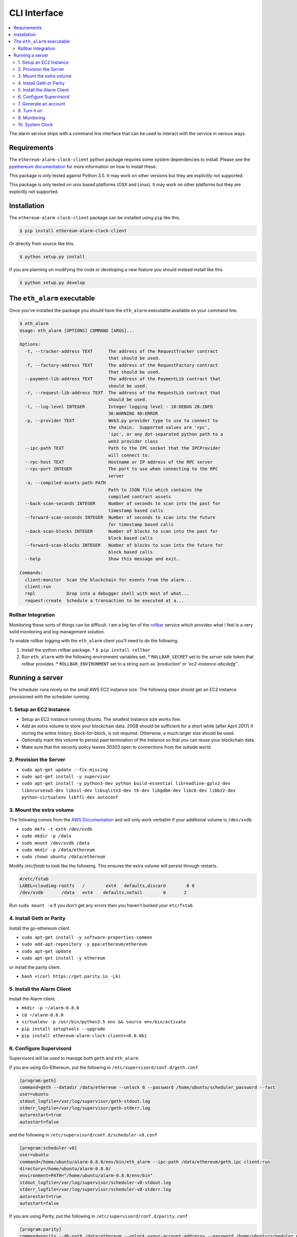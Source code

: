 CLI Interface
=============

.. contents:: :local:

The alarm service ships with a command line interface that can be used to
interact with the service in various ways.


Requirements
------------

The ``ethereum-alarm-clock-client`` python package requires some system
dependencies to install.  Please see the `pyethereum documentation`_ for more
information on how to install these.

This package is only tested against Python 3.5.  It may work on other versions
but they are explicitly not supported.

This package is only tested on unix based platforms (OSX and Linux).  It may
work on other platforms but they are explicitly not supported.


Installation
------------

The ``ethereum-alarm-clock-client`` package can be installed using ``pip`` like this.

.. code-block:: bash

    $ pip install ethereum-alarm-clock-client

Or directly from source like this.

.. code-block:: bash

    $ python setup.py install

If you are planning on modifying the code or developing a new feature you
should instead install like this.

.. code-block:: bash

    $ python setup.py develop


The ``eth_alarm`` executable
----------------------------

Once you've installed the package you should have the ``eth_alarm`` executable
available on your command line.


.. code-block:: bash

    $ eth_alarm
    Usage: eth_alarm [OPTIONS] COMMAND [ARGS]...

    Options:
      -t, --tracker-address TEXT      The address of the RequestTracker contract
                                      that should be used.
      -f, --factory-address TEXT      The address of the RequestFactory contract
                                      that should be used.
      --payment-lib-address TEXT      The address of the PaymentLib contract that
                                      should be used.
      -r, --request-lib-address TEXT  The address of the RequestLib contract that
                                      should be used.
      -l, --log-level INTEGER         Integer logging level - 10:DEBUG 20:INFO
                                      30:WARNING 40:ERROR
      -p, --provider TEXT             Web3.py provider type to use to connect to
                                      the chain.  Supported values are 'rpc',
                                      'ipc', or any dot-separated python path to a
                                      web3 provider class
      --ipc-path TEXT                 Path to the IPC socket that the IPCProvider
                                      will connect to.
      --rpc-host TEXT                 Hostname or IP address of the RPC server
      --rpc-port INTEGER              The port to use when connecting to the RPC
                                      server
      -a, --compiled-assets-path PATH
                                      Path to JSON file which contains the
                                      compiled contract assets
      --back-scan-seconds INTEGER     Number of seconds to scan into the past for
                                      timestamp based calls
      --forward-scan-seconds INTEGER  Number of seconds to scan into the future
                                      for timestamp based calls
      --back-scan-blocks INTEGER      Number of blocks to scan into the past for
                                      block based calls
      --forward-scan-blocks INTEGER   Number of blocks to scan into the future for
                                      block based calls
      --help                          Show this message and exit.

    Commands:
      client:monitor  Scan the blockchain for events from the alarm...
      client:run
      repl            Drop into a debugger shell with most of what...
      request:create  Schedule a transaction to be executed at a...






Rollbar Integration
^^^^^^^^^^^^^^^^^^^

Monitoring these sorts of things can be difficult.  I am a big fan of the
`rollbar`_ service which provides what I feel is a very solid monitoring and
log management solution.

To enable rollbar logging with the ``eth_alarm`` client you'll need to do the
following.

1. Install the python rollbar package.
   * ``$ pip install rollbar``
2. Run ``eth_alarm`` with the following environment variables set.
   * ``ROLLBAR_SECRET`` set to the *server side* token that rollbar provides.
   * ``ROLLBAR_ENVIRONMENT`` set to a string such as `'production'` or `'ec2-instance-abcdefg'``.


Running a server
----------------

The scheduler runs nicely on the *small* AWS EC2 instance size.  The following
steps should get an EC2 instance provisioned with the scheduler running.

1. Setup an EC2 Instance
^^^^^^^^^^^^^^^^^^^^^^^^

* Setup an EC2 instance running Ubuntu.  The smallest instance size works fine.
* Add an extra volume to store your blockchain data.  20GB should be sufficient
  for a short while (after April 2017) if storing the entire history,
  block-for-block, is not required.  Otherwise, a much larger size should be
  used.
* Optionally mark this volume to persist past termination of the instance so
  that you can reuse your blockchain data.
* Make sure that the security policy leaves `30303` open to connections from
  the outside world.


2. Provision the Server
^^^^^^^^^^^^^^^^^^^^^^^

* ``sudo apt-get update --fix-missing``
* ``sudo apt-get install -y supervisor``
* ``sudo apt-get install -y python3-dev python build-essential libreadline-gplv2-dev libncursesw5-dev libssl-dev libsqlite3-dev tk-dev libgdbm-dev libc6-dev libbz2-dev python-virtualenv libffi-dev autoconf``

3. Mount the extra volume
^^^^^^^^^^^^^^^^^^^^^^^^^

The following comes from the `AWS Documentation`_ and will only work verbatim
if your additional volume is ``/dev/xvdb``.


* ``sudo mkfs -t ext4 /dev/xvdb``
* ``sudo mkdir -p /data``
* ``sudo mount /dev/xvdb /data``
* ``sudo mkdir -p /data/ethereum``
* ``sudo chown ubuntu /data/ethereum``

Modify `/etc/fstab` to look like the following.  This ensures the extra volume
will persist through restarts.

.. code-block:: shell

    #/etc/fstab
    LABEL=cloudimg-rootfs   /        ext4   defaults,discard        0 0
    /dev/xvdb       /data   ext4    defaults,nofail        0       2

Run ``sudo mount -a``  If you don't get any errors then you haven't borked your
``etc/fstab``


4. Install Geth or Parity
^^^^^^^^^^^^^^^^^^^^^^^^^

Install the go-ethereum client.

* ``sudo apt-get install -y software-properties-common``
* ``sudo add-apt-repository -y ppa:ethereum/ethereum``
* ``sudo apt-get update``
* ``sudo apt-get install -y ethereum``


or install the parity client.

* ``bash <(curl https://get.parity.io -Lk)``


5. Install the Alarm Client
^^^^^^^^^^^^^^^^^^^^^^^^^^^

Install the Alarm client.

* ``mkdir -p ~/alarm-0.8.0``
* ``cd ~/alarm-0.8.0``
* ``virtualenv -p /usr/bin/python3.5 env && source env/bin/activate``
* ``pip install setuptools --upgrade``
* ``pip install ethereum-alarm-clock-client==8.0.0b1``


6. Configure Supervisord
^^^^^^^^^^^^^^^^^^^^^^^^

Supervisord will be used to manage both ``geth`` and ``eth_alarm``.

If you are using Go-Ethereum, put the following in ``/etc/supervisord/conf.d/geth.conf``

.. code-block:: shell

    [program:geth]
    command=geth --datadir /data/ethereum --unlock 0 --password /home/ubuntu/scheduler_password --fast
    user=ubuntu
    stdout_logfile=/var/log/supervisor/geth-stdout.log
    stderr_logfile=/var/log/supervisor/geth-stderr.log
    autorestart=true
    autostart=false

and the following in ``/etc/supervisord/conf.d/scheduler-v8.conf``

.. code-block:: shell

    [program:scheduler-v8]
    user=ubuntu
    command=/home/ubuntu/alarm-0.8.0/env/bin/eth_alarm --ipc-path /data/ethereum/geth.ipc client:run
    directory=/home/ubuntu/alarm-0.8.0/
    environment=PATH="/home/ubuntu/alarm-0.8.0/env/bin"
    stdout_logfile=/var/log/supervisor/scheduler-v8-stdout.log
    stderr_logfile=/var/log/supervisor/scheduler-v8-stderr.log
    autorestart=true
    autostart=false

If you are using Parity, put the following in ``/etc/supervisord/conf.d/parity.conf``

.. code-block:: shell

    [program:parity]
    command=parity --db-path /data/ethereum --unlock <your-account-address> --password /home/ubuntu/scheduler_password
    user=ubuntu
    stdout_logfile=/var/log/supervisor/parity-stdout.log
    stderr_logfile=/var/log/supervisor/parity-stderr.log
    autorestart=true
    autostart=false

and the following in ``/etc/supervisord/conf.d/scheduler-v8.conf``

.. code-block:: shell

    [program:scheduler-v8]
    user=ubuntu
    command=/home/ubuntu/alarm-0.8.0/env/bin/eth_alarm --ipc-path /home/ubuntu/.parity/jsonrpc.ipc client:run
    directory=/home/ubuntu/alarm-0.8.0/
    environment=PATH="/home/ubuntu/alarm-0.8.0/env/bin"
    stdout_logfile=/var/log/supervisor/scheduler-v8-stdout.log
    stderr_logfile=/var/log/supervisor/scheduler-v8-stderr.log
    autorestart=true
    autostart=false


7. Generate an account
^^^^^^^^^^^^^^^^^^^^^^

For Go-Ethereum

* ``$ geth --datadir /data/ethereum account new``

For parity

* ``$ parity account new``

Place the password for that account in ``/home/ubuntu/scheduler_password``.

You will also need to send this account a few ether.  A few times the maximum
transaction cost should be sufficient as this account should always trend
upwards as it executes requests and receives payment for them.

Don't forget to back up the key file! Go-Ethereum should have put it in

* ``/data/ethereum/keystore/``

and Parity in

* ``/home/ubuntu/.local/share/io.parity.ethereum/keys/``

8. Turn it on
^^^^^^^^^^^^^

Reload supervisord so that it finds the two new config files.

* ``sudo supervisord reload``

You'll want to wait for Go-Ethereum or Parity to fully sync with the network
before you start the ``scheduler-v8`` process.

9. Monitoring
^^^^^^^^^^^^^

You can monitor these processes with ``tail``

* ``tail -f /var/log/supervisor/geth*.log``
* ``tail -f /var/log/supervisor/parity*.log``
* ``tail -f /var/log/supervisor/scheduler-v8*.log``


10. System Clock
^^^^^^^^^^^^^^^^

You might want to add the following line to your crontab.  This keeps your
system clock up to date.  I've had issues with my servers *drifting*.


.. code-block:: shell

    0 0 * * * /usr/sbin/ntpdate ntp.ubuntu.com



.. _pip: https://pip.pypa.io/en/stable/
.. _rollbar: https://rollbar.com/
.. _AWS Documentation: http://docs.aws.amazon.com/AWSEC2/latest/UserGuide/ebs-using-volumes.html
.. _pyethereum documentation: https://github.com/ethereum/pyethereum/wiki/Developer-Notes
